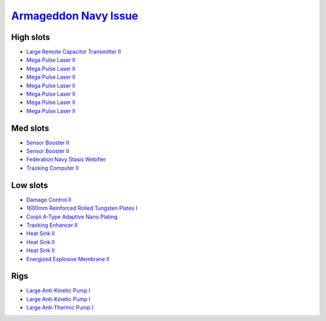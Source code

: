 .. This file is autogenerated by update-fits.py script
.. Use https://github.com/RAISA-Shield/raisa-shield.github.io/edit/source/eft/armor/vg/armageddon-navy-issue.eft
.. to edit it.

`Armageddon Navy Issue <javascript:CCPEVE.showFitting('32305:2048;1:1952;2:25890;2:25892;1:12102;1:28201;5:11325;1:3057;7:28211;5:18708;1:17559;1:2456;5:1978;1:1999;1:2364;3:11229;1::');>`_
=============================================================================================================================================================================================

High slots
----------

- `Large Remote Capacitor Transmitter II <javascript:CCPEVE.showInfo(12102)>`_
- `Mega Pulse Laser II <javascript:CCPEVE.showInfo(3057)>`_
- `Mega Pulse Laser II <javascript:CCPEVE.showInfo(3057)>`_
- `Mega Pulse Laser II <javascript:CCPEVE.showInfo(3057)>`_
- `Mega Pulse Laser II <javascript:CCPEVE.showInfo(3057)>`_
- `Mega Pulse Laser II <javascript:CCPEVE.showInfo(3057)>`_
- `Mega Pulse Laser II <javascript:CCPEVE.showInfo(3057)>`_
- `Mega Pulse Laser II <javascript:CCPEVE.showInfo(3057)>`_

Med slots
---------

- `Sensor Booster II <javascript:CCPEVE.showInfo(1952)>`_
- `Sensor Booster II <javascript:CCPEVE.showInfo(1952)>`_
- `Federation Navy Stasis Webifier <javascript:CCPEVE.showInfo(17559)>`_
- `Tracking Computer II <javascript:CCPEVE.showInfo(1978)>`_

Low slots
---------

- `Damage Control II <javascript:CCPEVE.showInfo(2048)>`_
- `1600mm Reinforced Rolled Tungsten Plates I <javascript:CCPEVE.showInfo(11325)>`_
- `Corpii A-Type Adaptive Nano Plating <javascript:CCPEVE.showInfo(18708)>`_
- `Tracking Enhancer II <javascript:CCPEVE.showInfo(1999)>`_
- `Heat Sink II <javascript:CCPEVE.showInfo(2364)>`_
- `Heat Sink II <javascript:CCPEVE.showInfo(2364)>`_
- `Heat Sink II <javascript:CCPEVE.showInfo(2364)>`_
- `Energized Explosive Membrane II <javascript:CCPEVE.showInfo(11229)>`_

Rigs
----

- `Large Anti-Kinetic Pump I <javascript:CCPEVE.showInfo(25890)>`_
- `Large Anti-Kinetic Pump I <javascript:CCPEVE.showInfo(25890)>`_
- `Large Anti-Thermic Pump I <javascript:CCPEVE.showInfo(25892)>`_

